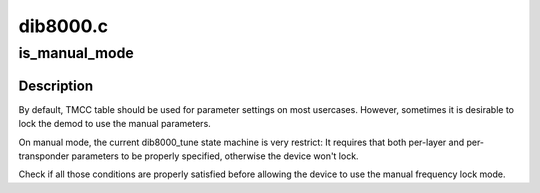 .. -*- coding: utf-8; mode: rst -*-

=========
dib8000.c
=========


.. _`is_manual_mode`:

is_manual_mode
==============

.. c:function:: int is_manual_mode (struct dtv_frontend_properties *c)

    Check if TMCC should be used for parameters settings

    :param struct dtv_frontend_properties \*c:
        struct dvb_frontend_properties



.. _`is_manual_mode.description`:

Description
-----------

By default, TMCC table should be used for parameter settings on most
usercases. However, sometimes it is desirable to lock the demod to
use the manual parameters.

On manual mode, the current dib8000_tune state machine is very restrict:
It requires that both per-layer and per-transponder parameters to be
properly specified, otherwise the device won't lock.

Check if all those conditions are properly satisfied before allowing
the device to use the manual frequency lock mode.

